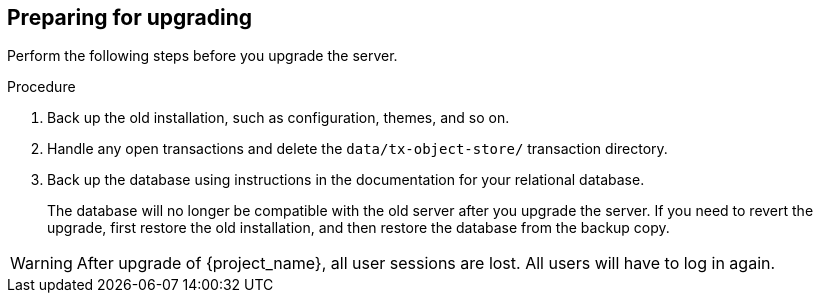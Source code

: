 [[_prep_migration]]

== Preparing for upgrading

Perform the following steps before you upgrade the server.

.Procedure
. Back up the old installation, such as configuration, themes, and so on.
. Handle any open transactions and delete the `data/tx-object-store/` transaction directory.

. Back up the database using instructions in the documentation for your relational
  database.
+
The database will no longer be compatible with the old server after you upgrade the server. If you need to revert the upgrade, first restore the old installation, and then restore the database from the backup copy.

[WARNING]
====
After upgrade of {project_name}, all user sessions are lost. All users will have to log in again.
====
